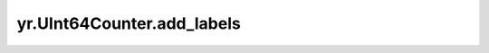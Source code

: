 .. _add_labels_UInt64Counter:

yr.UInt64Counter.add_labels
------------------------------
.. py:method:: UInt64Counter.add_labels(labels: dict)-> None

    为 metrics 数据添加标签。

    参数：
        - **labels** (dict) - 一个字典，其中键和值都必须是字符串。

    异常：
        - **ValueError** -  如果标签为空或不满足数据类型要求。

    样例：
        >>> import yr
        >>>
        >>> config = yr.Config(enable_metrics=True)
        >>> yr.init(config)
        >>>
        >>> @yr.instance
        >>> class Actor:
        ...     def __init__(self):
        ...         labels = {"key1": "value1", "key2": "value2"}
        ...         self.data = yr.UInt64Counter(
        ...             name="test",
        ...             description="",
        ...             unit="ms",
        ...             labels=labels
        ...         )
        ...         self.data.add_labels({"key3": "value3"})
        ...         print("Actor init done")
        ...
        ...     def run(self):
        ...         self.data.set(5)
        ...         self.data.add_labels({"phase": "run"})
        ...         msg = f"Actor run: {self.data._UInt64Counter__uint_counter_labels}, value: {self.data.get_value()}"
        ...         print(msg)
        ...         return msg
        >>>
        >>> actor1 = Actor.options(name="actor").invoke()
        >>> print(yr.get(actor1.run.invoke()))
